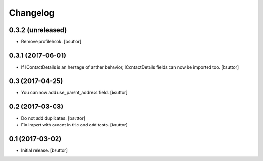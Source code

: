 Changelog
=========


0.3.2 (unreleased)
------------------

- Remove profilehook.
  [bsuttor]


0.3.1 (2017-06-01)
------------------

- If IContactDetails is an heritage of anther behavior, IContactDetails fields can now be imported too.
  [bsuttor]


0.3 (2017-04-25)
----------------

- You can now add use_parent_address field.
  [bsuttor]


0.2 (2017-03-03)
----------------

- Do not add duplicates.
  [bsuttor]

- Fix import with accent in title and add tests.
  [bsuttor]


0.1 (2017-03-02)
----------------

- Initial release.
  [bsuttor]
